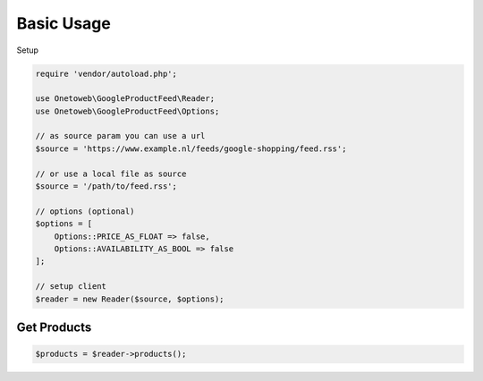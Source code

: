 .. title:: Index

===========
Basic Usage
===========

Setup

.. code-block:: php
    
    require 'vendor/autoload.php';
    
    use Onetoweb\GoogleProductFeed\Reader;
    use Onetoweb\GoogleProductFeed\Options;
    
    // as source param you can use a url
    $source = 'https://www.example.nl/feeds/google-shopping/feed.rss';
    
    // or use a local file as source
    $source = '/path/to/feed.rss';
    
    // options (optional)
    $options = [
        Options::PRICE_AS_FLOAT => false,
        Options::AVAILABILITY_AS_BOOL => false
    ];
    
    // setup client
    $reader = new Reader($source, $options);


Get Products
````````````

.. code-block:: php
    
    $products = $reader->products();
